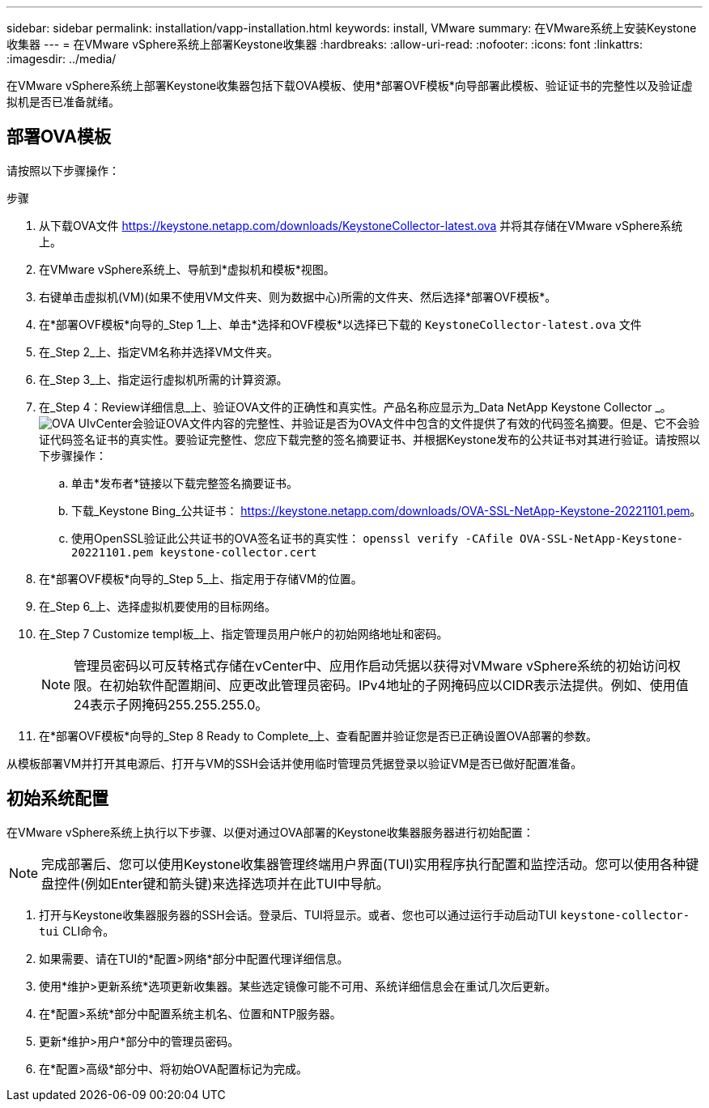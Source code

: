 ---
sidebar: sidebar 
permalink: installation/vapp-installation.html 
keywords: install, VMware 
summary: 在VMware系统上安装Keystone收集器 
---
= 在VMware vSphere系统上部署Keystone收集器
:hardbreaks:
:allow-uri-read: 
:nofooter: 
:icons: font
:linkattrs: 
:imagesdir: ../media/


[role="lead"]
在VMware vSphere系统上部署Keystone收集器包括下载OVA模板、使用*部署OVF模板*向导部署此模板、验证证书的完整性以及验证虚拟机是否已准备就绪。



== 部署OVA模板

请按照以下步骤操作：

.步骤
. 从下载OVA文件 https://keystone.netapp.com/downloads/KeystoneCollector-latest.ova[] 并将其存储在VMware vSphere系统上。
. 在VMware vSphere系统上、导航到*虚拟机和模板*视图。
. 右键单击虚拟机(VM)(如果不使用VM文件夹、则为数据中心)所需的文件夹、然后选择*部署OVF模板*。
. 在*部署OVF模板*向导的_Step 1_上、单击*选择和OVF模板*以选择已下载的 `KeystoneCollector-latest.ova` 文件
. 在_Step 2_上、指定VM名称并选择VM文件夹。
. 在_Step 3_上、指定运行虚拟机所需的计算资源。
. 在_Step 4：Review详细信息_上、验证OVA文件的正确性和真实性。产品名称应显示为_Data NetApp Keystone Collector _。image:ova-deploy.png["OVA UI"]vCenter会验证OVA文件内容的完整性、并验证是否为OVA文件中包含的文件提供了有效的代码签名摘要。但是、它不会验证代码签名证书的真实性。要验证完整性、您应下载完整的签名摘要证书、并根据Keystone发布的公共证书对其进行验证。请按照以下步骤操作：
+
.. 单击*发布者*链接以下载完整签名摘要证书。
.. 下载_Keystone Bing_公共证书： https://keystone.netapp.com/downloads/OVA-SSL-NetApp-Keystone-20221101.pem[]。
.. 使用OpenSSL验证此公共证书的OVA签名证书的真实性：
`openssl verify -CAfile OVA-SSL-NetApp-Keystone-20221101.pem keystone-collector.cert`


. 在*部署OVF模板*向导的_Step 5_上、指定用于存储VM的位置。
. 在_Step 6_上、选择虚拟机要使用的目标网络。
. 在_Step 7 Customize templ板_上、指定管理员用户帐户的初始网络地址和密码。
+

NOTE: 管理员密码以可反转格式存储在vCenter中、应用作启动凭据以获得对VMware vSphere系统的初始访问权限。在初始软件配置期间、应更改此管理员密码。IPv4地址的子网掩码应以CIDR表示法提供。例如、使用值24表示子网掩码255.255.255.0。

. 在*部署OVF模板*向导的_Step 8 Ready to Complete_上、查看配置并验证您是否已正确设置OVA部署的参数。


从模板部署VM并打开其电源后、打开与VM的SSH会话并使用临时管理员凭据登录以验证VM是否已做好配置准备。



== 初始系统配置

在VMware vSphere系统上执行以下步骤、以便对通过OVA部署的Keystone收集器服务器进行初始配置：


NOTE: 完成部署后、您可以使用Keystone收集器管理终端用户界面(TUI)实用程序执行配置和监控活动。您可以使用各种键盘控件(例如Enter键和箭头键)来选择选项并在此TUI中导航。

. 打开与Keystone收集器服务器的SSH会话。登录后、TUI将显示。或者、您也可以通过运行手动启动TUI `keystone-collector-tui` CLI命令。
. 如果需要、请在TUI的*配置>网络*部分中配置代理详细信息。
. 使用*维护>更新系统*选项更新收集器。某些选定镜像可能不可用、系统详细信息会在重试几次后更新。
. 在*配置>系统*部分中配置系统主机名、位置和NTP服务器。
. 更新*维护>用户*部分中的管理员密码。
. 在*配置>高级*部分中、将初始OVA配置标记为完成。

